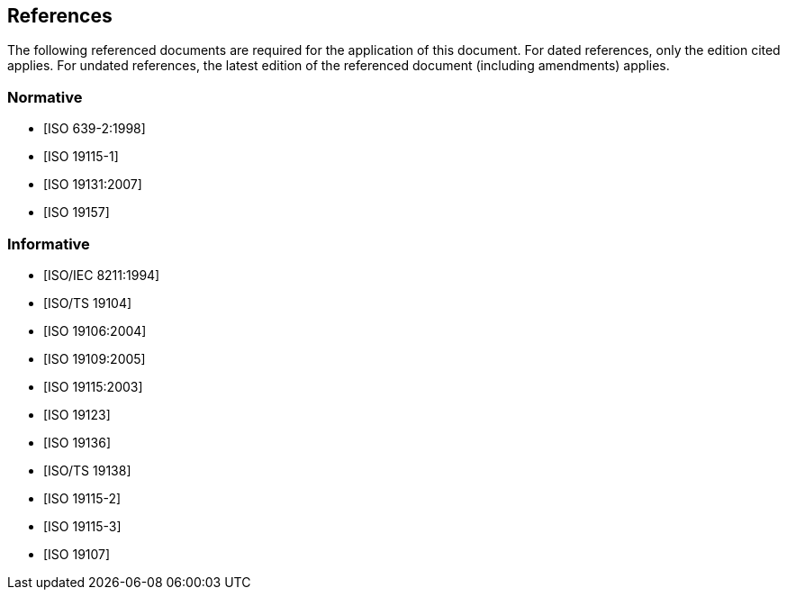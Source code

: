 == References

The following referenced documents are required for the application of
this document. For dated references, only the edition cited applies. For
undated references, the latest edition of the referenced document
(including amendments) applies.

[bibliography]
=== Normative

* [[[ISO639-2,ISO 639-2:1998]]]

* [[[ISO19115-1,ISO 19115-1]]]

* [[[ISO19131,ISO 19131:2007]]]

* [[[ISO19157,ISO 19157]]]

[bibliography]
=== Informative

* [[[ISO8211,ISO/IEC 8211:1994]]]

* [[[ISO19104,ISO/TS 19104]]]

* [[[ISO19106,ISO 19106:2004]]]

* [[[ISO19109,ISO 19109:2005]]]

* [[[ISO19115,ISO 19115:2003]]]

* [[[ISO19123,ISO 19123]]]

* [[[ISO19136,ISO 19136]]]

* [[[ISO19138,ISO/TS 19138]]]

* [[[ISO19115-2,ISO 19115-2]]]

* [[[ISO19115-3,ISO 19115-3]]]

* [[[ISO19107,ISO 19107]]]

